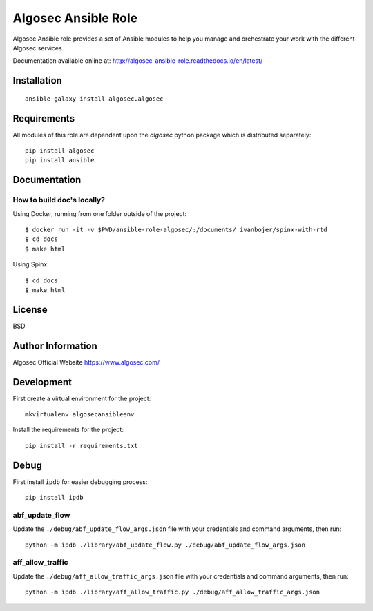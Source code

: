Algosec Ansible Role
====================

Algosec Ansible role provides a set of Ansible modules to help you manage and orchestrate your work with the different Algosec services.

Documentation available online at: http://algosec-ansible-role.readthedocs.io/en/latest/

Installation
------------
::

    ansible-galaxy install algosec.algosec

Requirements
------------

All modules of this role are dependent upon the `algosec` python package which is distributed separately::

    pip install algosec
    pip install ansible

Documentation
-------------
How to build doc's locally?
^^^^^^^^^^^^^^^^^^^^^^^^^^^
Using Docker, running from one folder outside of the project::

    $ docker run -it -v $PWD/ansible-role-algosec/:/documents/ ivanbojer/spinx-with-rtd
    $ cd docs
    $ make html

Using Spinx::

    $ cd docs
    $ make html

License
-------

BSD

Author Information
------------------

Algosec Official Website
https://www.algosec.com/

Development
-----------

First create a virtual environment for the project::

    mkvirtualenv algosecansibleenv
    
Install the requirements for the project::

    pip install -r requirements.txt

Debug
-----
First install ``ipdb`` for easier debugging process::

    pip install ipdb

abf_update_flow
^^^^^^^^^^^^^^^
Update the ``./debug/abf_update_flow_args.json`` file with your credentials and command arguments, then run::

    python -m ipdb ./library/abf_update_flow.py ./debug/abf_update_flow_args.json

aff_allow_traffic
^^^^^^^^^^^^^^^^^^
Update the ``./debug/aff_allow_traffic_args.json`` file with your credentials and command arguments, then run::

    python -m ipdb ./library/aff_allow_traffic.py ./debug/aff_allow_traffic_args.json
